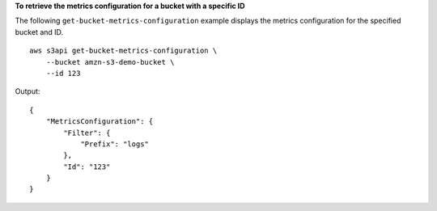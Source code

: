 **To retrieve the metrics configuration for a bucket with a specific ID**

The following ``get-bucket-metrics-configuration`` example displays the metrics configuration for the specified bucket and ID. ::

    aws s3api get-bucket-metrics-configuration \
        --bucket amzn-s3-demo-bucket \
        --id 123

Output::

    {
        "MetricsConfiguration": {
            "Filter": {
                "Prefix": "logs"
            },
            "Id": "123"
        }
    }
